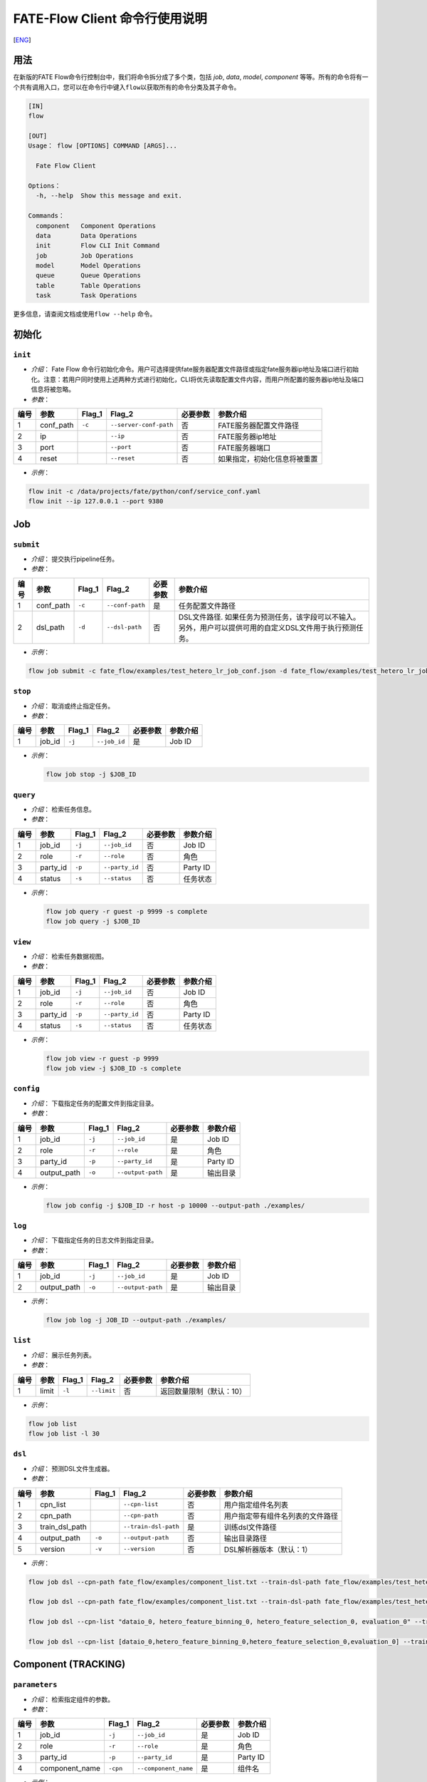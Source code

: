 FATE-Flow Client 命令行使用说明
===============================
[`ENG`_]

.. _ENG: README.rst

用法
----

在新版的FATE Flow命令行控制台中，我们将命令拆分成了多个类，包括 *job*,
*data*, *model*, *component*
等等。所有的命令将有一个共有调用入口，您可以在命令行中键入\ ``flow``\ 以获取所有的命令分类及其子命令。

.. code:: bash

    [IN]
    flow

    [OUT]
    Usage： flow [OPTIONS] COMMAND [ARGS]...

      Fate Flow Client

    Options：
      -h, --help  Show this message and exit.

    Commands：
      component   Component Operations
      data        Data Operations
      init        Flow CLI Init Command
      job         Job Operations
      model       Model Operations
      queue       Queue Operations
      table       Table Operations
      task        Task Operations

更多信息，请查阅文档或使用\ ``flow --help`` 命令。

初始化
------

``init``
~~~~~~~~

-  *介绍*\ ： Fate Flow
   命令行初始化命令。用户可选择提供fate服务器配置文件路径或指定fate服务器ip地址及端口进行初始化。注意：若用户同时使用上述两种方式进行初始化，CLI将优先读取配置文件内容，而用户所配置的服务器ip地址及端口信息将被忽略。
-  *参数*\ ：

+--------+--------------+-----------+--------------------------+------------+--------------------------------+
| 编号   | 参数         | Flag\_1   | Flag\_2                  | 必要参数   | 参数介绍                       |
+========+==============+===========+==========================+============+================================+
| 1      | conf\_path   | ``-c``    | ``--server-conf-path``   | 否         | FATE服务器配置文件路径         |
+--------+--------------+-----------+--------------------------+------------+--------------------------------+
| 2      | ip           |           | ``--ip``                 | 否         | FATE服务器ip地址               |
+--------+--------------+-----------+--------------------------+------------+--------------------------------+
| 3      | port         |           | ``--port``               | 否         | FATE服务器端口                 |
+--------+--------------+-----------+--------------------------+------------+--------------------------------+
| 4      | reset        |           | ``--reset``              | 否         | 如果指定，初始化信息将被重置   |
+--------+--------------+-----------+--------------------------+------------+--------------------------------+

-  *示例*\ ：

.. code:: bash

    flow init -c /data/projects/fate/python/conf/service_conf.yaml
    flow init --ip 127.0.0.1 --port 9380

Job
---

``submit``
~~~~~~~~~~

-  *介绍*\ ： 提交执行pipeline任务。
-  *参数*\ ：

+--------+--------------+-----------+-------------------+------------+--------------------------------------------------------------------------------------------------------------+
| 编号   | 参数         | Flag\_1   | Flag\_2           | 必要参数   | 参数介绍                                                                                                     |
+========+==============+===========+===================+============+==============================================================================================================+
| 1      | conf\_path   | ``-c``    | ``--conf-path``   | 是         | 任务配置文件路径                                                                                             |
+--------+--------------+-----------+-------------------+------------+--------------------------------------------------------------------------------------------------------------+
| 2      | dsl\_path    | ``-d``    | ``--dsl-path``    | 否         | DSL文件路径. 如果任务为预测任务，该字段可以不输入。另外，用户可以提供可用的自定义DSL文件用于执行预测任务。   |
+--------+--------------+-----------+-------------------+------------+--------------------------------------------------------------------------------------------------------------+

-  *示例*\ ：

.. code:: bash

    flow job submit -c fate_flow/examples/test_hetero_lr_job_conf.json -d fate_flow/examples/test_hetero_lr_job_dsl.json

``stop``
~~~~~~~~

-  *介绍*\ ： 取消或终止指定任务。
-  *参数*\ ：

+--------+-------------------+------------+------------------------+------------+------------+
| 编号   | 参数              | Flag\_1    | Flag\_2                | 必要参数   | 参数介绍   |
+========+===================+============+========================+============+============+
| 1      | job\_id           | ``-j``     | ``--job_id``           | 是         | Job ID     |
+--------+-------------------+------------+------------------------+------------+------------+

-  *示例*\ ：

   .. code:: bash

       flow job stop -j $JOB_ID

``query``
~~~~~~~~~

-  *介绍*\ ： 检索任务信息。
-  *参数*\ ：

+--------+-------------------+------------+------------------------+------------+------------+
| 编号   | 参数              | Flag\_1    | Flag\_2                | 必要参数   | 参数介绍   |
+========+===================+============+========================+============+============+
| 1      | job\_id           | ``-j``     | ``--job_id``           | 否         | Job ID     |
+--------+-------------------+------------+------------------------+------------+------------+
| 2      | role              | ``-r``     | ``--role``             | 否         | 角色       |
+--------+-------------------+------------+------------------------+------------+------------+
| 3      | party\_id         | ``-p``     | ``--party_id``         | 否         | Party ID   |
+--------+-------------------+------------+------------------------+------------+------------+
| 4      | status            | ``-s``     | ``--status``           | 否         | 任务状态   |
+--------+-------------------+------------+------------------------+------------+------------+

-  *示例*\ ：

   .. code:: bash

       flow job query -r guest -p 9999 -s complete
       flow job query -j $JOB_ID


``view``
~~~~~~~~

-  *介绍*\ ： 检索任务数据视图。

-  *参数*\ ：

+--------+-------------------+------------+------------------------+------------+------------+
| 编号   | 参数              | Flag\_1    | Flag\_2                | 必要参数   | 参数介绍   |
+========+===================+============+========================+============+============+
| 1      | job\_id           | ``-j``     | ``--job_id``           | 否         | Job ID     |
+--------+-------------------+------------+------------------------+------------+------------+
| 2      | role              | ``-r``     | ``--role``             | 否         | 角色       |
+--------+-------------------+------------+------------------------+------------+------------+
| 3      | party\_id         | ``-p``     | ``--party_id``         | 否         | Party ID   |
+--------+-------------------+------------+------------------------+------------+------------+
| 4      | status            | ``-s``     | ``--status``           | 否         | 任务状态   |
+--------+-------------------+------------+------------------------+------------+------------+

-  *示例*\ ：

   .. code:: bash

       flow job view -r guest -p 9999
       flow job view -j $JOB_ID -s complete

``config``
~~~~~~~~~~

-  *介绍*\ ： 下载指定任务的配置文件到指定目录。
-  *参数*\ ：

+--------+-------------------+------------+------------------------+------------+------------+
| 编号   | 参数              | Flag\_1    | Flag\_2                | 必要参数   | 参数介绍   |
+========+===================+============+========================+============+============+
| 1      | job\_id           | ``-j``     | ``--job_id``           | 是         | Job ID     |
+--------+-------------------+------------+------------------------+------------+------------+
| 2      | role              | ``-r``     | ``--role``             | 是         | 角色       |
+--------+-------------------+------------+------------------------+------------+------------+
| 3      | party\_id         | ``-p``     | ``--party_id``         | 是         | Party ID   |
+--------+-------------------+------------+------------------------+------------+------------+
| 4      | output\_path      | ``-o``     | ``--output-path``      | 是         | 输出目录   |
+--------+-------------------+------------+------------------------+------------+------------+

-  *示例*\ ：

   .. code:: bash

       flow job config -j $JOB_ID -r host -p 10000 --output-path ./examples/

``log``
~~~~~~~

-  *介绍*\ ： 下载指定任务的日志文件到指定目录。
-  *参数*\ ：

+--------+-------------------+------------+------------------------+------------+------------+
| 编号   | 参数              | Flag\_1    | Flag\_2                | 必要参数   | 参数介绍   |
+========+===================+============+========================+============+============+
| 1      | job\_id           | ``-j``     | ``--job_id``           | 是         | Job ID     |
+--------+-------------------+------------+------------------------+------------+------------+
| 2      | output\_path      | ``-o``     | ``--output-path``      | 是         | 输出目录   |
+--------+-------------------+------------+------------------------+------------+------------+

-  *示例*\ ：

   .. code:: bash

       flow job log -j JOB_ID --output-path ./examples/

``list``
~~~~~~~~

-  *介绍*\ ： 展示任务列表。
-  *参数*\ ：

+--------+---------+-----------+---------------+------------+----------------------------+
| 编号   | 参数    | Flag\_1   | Flag\_2       | 必要参数   | 参数介绍                   |
+========+=========+===========+===============+============+============================+
| 1      | limit   | ``-l``    | ``--limit``   | 否         | 返回数量限制（默认：10）   |
+--------+---------+-----------+---------------+------------+----------------------------+

-  *示例*\ ：

.. code:: bash

    flow job list
    flow job list -l 30

``dsl``
~~~~~~~

-  *介绍*\ ： 预测DSL文件生成器。
-  *参数*\ ：

+--------+--------------------+-----------+------------------------+------------+------------------------------------+
| 编号   | 参数               | Flag\_1   | Flag\_2                | 必要参数   | 参数介绍                           |
+========+====================+===========+========================+============+====================================+
| 1      | cpn\_list          |           | ``--cpn-list``         | 否         | 用户指定组件名列表                 |
+--------+--------------------+-----------+------------------------+------------+------------------------------------+
| 2      | cpn\_path          |           | ``--cpn-path``         | 否         | 用户指定带有组件名列表的文件路径   |
+--------+--------------------+-----------+------------------------+------------+------------------------------------+
| 3      | train\_dsl\_path   |           | ``--train-dsl-path``   | 是         | 训练dsl文件路径                    |
+--------+--------------------+-----------+------------------------+------------+------------------------------------+
| 4      | output\_path       | ``-o``    | ``--output-path``      | 否         | 输出目录路径                       |
+--------+--------------------+-----------+------------------------+------------+------------------------------------+
| 5      | version            | ``-v``    | ``--version``          | 否         | DSL解析器版本（默认：1）           |
+--------+--------------------+-----------+------------------------+------------+------------------------------------+

-  *示例*\ ：

.. code:: bash

    flow job dsl --cpn-path fate_flow/examples/component_list.txt --train-dsl-path fate_flow/examples/test_hetero_lr_job_dsl.json --version 2

    flow job dsl --cpn-path fate_flow/examples/component_list.txt --train-dsl-path fate_flow/examples/test_hetero_lr_job_dsl.json -o fate_flow/examples/

    flow job dsl --cpn-list "dataio_0, hetero_feature_binning_0, hetero_feature_selection_0, evaluation_0" --train-dsl-path fate_flow/examples/test_hetero_lr_job_dsl.json -o fate_flow/examples/
            
    flow job dsl --cpn-list [dataio_0,hetero_feature_binning_0,hetero_feature_selection_0,evaluation_0] --train-dsl-path fate_flow/examples/test_hetero_lr_job_dsl.json -o fate_flow/examples/

Component (TRACKING)
--------------------

``parameters``
~~~~~~~~~~~~~~

-  *介绍*\ ： 检索指定组件的参数。
-  *参数*\ ：

+--------+-------------------+------------+------------------------+------------+------------+
| 编号   | 参数              | Flag\_1    | Flag\_2                | 必要参数   | 参数介绍   |
+========+===================+============+========================+============+============+
| 1      | job\_id           | ``-j``     | ``--job_id``           | 是         | Job ID     |
+--------+-------------------+------------+------------------------+------------+------------+
| 2      | role              | ``-r``     | ``--role``             | 是         | 角色       |
+--------+-------------------+------------+------------------------+------------+------------+
| 3      | party\_id         | ``-p``     | ``--party_id``         | 是         | Party ID   |
+--------+-------------------+------------+------------------------+------------+------------+
| 4      | component\_name   | ``-cpn``   | ``--component_name``   | 是         | 组件名     |
+--------+-------------------+------------+------------------------+------------+------------+

-  *示例*\ ：

.. code:: bash

    flow component parameters -j $JOB_ID -r host -p 10000 -cpn hetero_feature_binning_0

``metric-all``
~~~~~~~~~~~~~~

-  *介绍*\ ： 检索指定任务的所有metric数据。
-  *参数*\ ：

+--------+-------------------+------------+------------------------+------------+------------+
| 编号   | 参数              | Flag\_1    | Flag\_2                | 必要参数   | 参数介绍   |
+========+===================+============+========================+============+============+
| 1      | job\_id           | ``-j``     | ``--job_id``           | 是         | Job ID     |
+--------+-------------------+------------+------------------------+------------+------------+
| 2      | role              | ``-r``     | ``--role``             | 是         | 角色       |
+--------+-------------------+------------+------------------------+------------+------------+
| 3      | party\_id         | ``-p``     | ``--party_id``         | 是         | Party ID   |
+--------+-------------------+------------+------------------------+------------+------------+
| 4      | component\_name   | ``-cpn``   | ``--component_name``   | 是         | 组件名     |
+--------+-------------------+------------+------------------------+------------+------------+

-  *示例*\ ：

   .. code:: bash

       flow component metric-all -j $JOB_ID -r host -p 10000 -cpn hetero_feature_binning_0

``metrics``
~~~~~~~~~~~

-  *介绍*\ ： 检索指定任务指定组件的metric数据。
-  *参数*\ ：

+--------+-------------------+------------+------------------------+------------+------------+
| 编号   | 参数              | Flag\_1    | Flag\_2                | 必要参数   | 参数介绍   |
+========+===================+============+========================+============+============+
| 1      | job\_id           | ``-j``     | ``--job_id``           | 是         | Job ID     |
+--------+-------------------+------------+------------------------+------------+------------+
| 2      | role              | ``-r``     | ``--role``             | 是         | 角色       |
+--------+-------------------+------------+------------------------+------------+------------+
| 3      | party\_id         | ``-p``     | ``--party_id``         | 是         | Party ID   |
+--------+-------------------+------------+------------------------+------------+------------+
| 4      | component\_name   | ``-cpn``   | ``--component_name``   | 是         | 组件名     |
+--------+-------------------+------------+------------------------+------------+------------+

-  *示例*\ ：

   .. code:: bash

       flow component metrics -j $JOB_ID -r host -p 10000 -cpn hetero_feature_binning_0

``metric-delete``
~~~~~~~~~~~~~~~~~

-  *介绍*\ ： 删除指定metric数据。
-  *参数*\ ：

+--------+-----------+-----------+----------------+------------+----------------------------+
| 编号   | 参数      | Flag\_1   | Flag\_2        | 必要参数   | 参数介绍                   |
+========+===========+===========+================+============+============================+
| 1      | date      | ``-d``    | ``--date``     | 否         | 8位日期, 形如 'YYYYMMDD'   |
+--------+-----------+-----------+----------------+------------+----------------------------+
| 2      | job\_id   | ``-j``    | ``--job_id``   | 否         | Job ID                     |
+--------+-----------+-----------+----------------+------------+----------------------------+

-  *示例*\ ：

.. code:: bash

    # 注意：如果同时键入date参数与job_id参数，CLI将优先检测date参数数据，job_id参数将被忽略。
    flow component metric-delete -d 20200101
    flow component metric-delete -j $JOB_ID

``output-model``
~~~~~~~~~~~~~~~~

-  *介绍*\ ： 检索指定组件模型。
-  *参数*\ ：

+--------+-------------------+------------+------------------------+------------+------------+
| 编号   | 参数              | Flag\_1    | Flag\_2                | 必要参数   | 参数介绍   |
+========+===================+============+========================+============+============+
| 1      | job\_id           | ``-j``     | ``--job_id``           | 是         | Job ID     |
+--------+-------------------+------------+------------------------+------------+------------+
| 2      | role              | ``-r``     | ``--role``             | 是         | 角色       |
+--------+-------------------+------------+------------------------+------------+------------+
| 3      | party\_id         | ``-p``     | ``--party_id``         | 是         | Party ID   |
+--------+-------------------+------------+------------------------+------------+------------+
| 4      | component\_name   | ``-cpn``   | ``--component_name``   | 是         | 组件名     |
+--------+-------------------+------------+------------------------+------------+------------+

-  *示例*\ ：

   .. code:: bash

       flow component output-model -j $JOB_ID -r host -p 10000 -cpn hetero_feature_binning_0

``output-data``
~~~~~~~~~~~~~~~

-  *介绍*\ ： 下载指定组件的输出数据。
-  *参数*\ ：

+--------+-------------------+------------+------------------------+------------+------------+
| 编号   | 参数              | Flag\_1    | Flag\_2                | 必要参数   | 参数介绍   |
+========+===================+============+========================+============+============+
| 1      | job\_id           | ``-j``     | ``--job_id``           | 是         | Job ID     |
+--------+-------------------+------------+------------------------+------------+------------+
| 2      | role              | ``-r``     | ``--role``             | 是         | 角色       |
+--------+-------------------+------------+------------------------+------------+------------+
| 3      | party\_id         | ``-p``     | ``--party_id``         | 是         | Party ID   |
+--------+-------------------+------------+------------------------+------------+------------+
| 4      | component\_name   | ``-cpn``   | ``--component_name``   | 是         | 组件名     |
+--------+-------------------+------------+------------------------+------------+------------+
| 5      | output\_path      | ``-o``     | ``--output-path``      | 是         | 输出目录   |
+--------+-------------------+------------+------------------------+------------+------------+
| 6      | limit             | ``-l``     | ``--limit``            | 否         |默认返回全部|
+--------+-------------------+------------+------------------------+------------+------------+


-  *示例*\ ：

   .. code:: bash

       flow component output-data -j $JOB_ID -r host -p 10000 -cpn hetero_feature_binning_0 --output-path ./examples/

``output-data-table``
~~~~~~~~~~~~~~~~~~~~~

-  *介绍*\ ： 查看数据表名及命名空间。
-  *参数*\ ：

+--------+-------------------+------------+------------------------+------------+------------+
| 编号   | 参数              | Flag\_1    | Flag\_2                | 必要参数   | 参数介绍   |
+========+===================+============+========================+============+============+
| 1      | job\_id           | ``-j``     | ``--job_id``           | 是         | Job ID     |
+--------+-------------------+------------+------------------------+------------+------------+
| 2      | role              | ``-r``     | ``--role``             | 是         | 角色       |
+--------+-------------------+------------+------------------------+------------+------------+
| 3      | party\_id         | ``-p``     | ``--party_id``         | 是         | Party ID   |
+--------+-------------------+------------+------------------------+------------+------------+
| 4      | component\_name   | ``-cpn``   | ``--component_name``   | 是         | 组件名     |
+--------+-------------------+------------+------------------------+------------+------------+

-  *示例*\ ：

   .. code:: bash

       flow component output-data-table -j $JOB_ID -r host -p 10000 -cpn hetero_feature_binning_0

``list``
~~~~~~~~

-  *介绍*\ ： 展示指定任务的组件列表。
-  *参数*\ ：

+--------+-----------+-----------+----------------+------------+------------+
| 编号   | 参数      | Flag\_1   | Flag\_2        | 必要参数   | 参数介绍   |
+========+===========+===========+================+============+============+
| 1      | job\_id   | ``-j``    | ``--job_id``   | 是         | Job ID     |
+--------+-----------+-----------+----------------+------------+------------+

-  *示例*\ ：

.. code:: bash

    flow component list -j $JOB_ID

``get-summary``
~~~~~~~~~~~~~~~

-  *介绍*\ ： 获取指定组件的概要。
-  *参数*\ ：

+--------+-------------------+------------+------------------------+------------+----------------+
| 编号   | 参数              | Flag\_1    | Flag\_2                | 必要参数   | 参数介绍       |
+========+===================+============+========================+============+================+
| 1      | job\_id           | ``-j``     | ``--job_id``           | 是         | Job ID         |
+--------+-------------------+------------+------------------------+------------+----------------+
| 2      | role              | ``-r``     | ``--role``             | 是         | 角色           |
+--------+-------------------+------------+------------------------+------------+----------------+
| 3      | party\_id         | ``-p``     | ``--party_id``         | 是         | Party ID       |
+--------+-------------------+------------+------------------------+------------+----------------+
| 4      | component\_name   | ``-cpn``   | ``--component_name``   | 是         | 组件名         |
+--------+-------------------+------------+------------------------+------------+----------------+
| 5      | output\_path      | ``-o``     | ``--output-path``      | 否         | 输出目录路径   |
+--------+-------------------+------------+------------------------+------------+----------------+

-  *示例*\ ：

.. code:: bash

    flow component get-summary -j $JOB_ID -r host -p 10000 -cpn hetero_feature_binning_0

    flow component get-summary -j $JOB_ID -r host -p 10000 -cpn hetero_feature_binning_0 -o ./examples/

Model
-----

``load``
~~~~~~~~

-  *介绍*\ ： 加载模型。
-  *参数*\ ：

+--------+--------------+-----------+-------------------+------------+--------------------+
| 编号   | 参数         | Flag\_1   | Flag\_2           | 必要参数   | 参数介绍           |
+========+==============+===========+===================+============+====================+
| 1      | conf\_path   | ``-c``    | ``--conf-path``   | 否         | 任务配置文件路径   |
+--------+--------------+-----------+-------------------+------------+--------------------+
| 2      | job\_id      | ``-j``    | ``--job_id``      | 否         | Job ID             |
+--------+--------------+-----------+-------------------+------------+--------------------+

-  *示例*\ ：

.. code:: bash

    flow model load -c fate_flow/examples/publish_load_model.json
    flow model load -j $JOB_ID

``bind``
~~~~~~~~

-  *介绍*\ ： 绑定模型。
-  *参数*\ ：

+--------+--------------+-----------+-------------------+------------+--------------------+
| 编号   | 参数         | Flag\_1   | Flag\_2           | 必要参数   | 参数介绍           |
+========+==============+===========+===================+============+====================+
| 1      | conf\_path   | ``-c``    | ``--conf-path``   | 是         | 任务配置文件路径   |
+--------+--------------+-----------+-------------------+------------+--------------------+
| 2      | job\_id      | ``-j``    | ``--job_id``      | 否         | Job ID             |
+--------+--------------+-----------+-------------------+------------+--------------------+

-  *示例*\ ：

.. code:: bash

    flow model bind -c fate_flow/examples/bind_model_service.json
    flow model bind -c fate_flow/examples/bind_model_service.json -j $JOB_ID

``import``
~~~~~~~~~~

-  *介绍*\ ： 导入模型。
-  *参数*\ ：

+--------+-----------------+-----------+-------------------+------------+-----------------------------------------------------------------------------------+
| 编号   | 参数            | Flag\_1   | Flag\_2           | 必要参数   | 参数介绍                                                                          |
+========+=================+===========+===================+============+===================================================================================+
| 1      | conf\_path      | ``-c``    | ``--conf-path``   | 是         | 任务配置文件路径                                                                  |
+--------+-----------------+-----------+-------------------+------------+-----------------------------------------------------------------------------------+
| 2      | from-database   |           | --from-database   | 否         | 如果指定且有可用的数据库环境，fate flow将从根据任务配置文件从数据库中导入模型。   |
+--------+-----------------+-----------+-------------------+------------+-----------------------------------------------------------------------------------+

-  *示例*\ ：

.. code:: bash

    flow model import -c fate_flow/examples/import_model.json
    flow model import -c fate_flow/examples/restore_model.json --from-database

``export``
~~~~~~~~~~

-  *介绍*\ ： 导出模型。
-  *参数*\ ：

+--------+---------------+-----------+---------------------+------------+-------------------------------------------------------------------------------------+
| 编号   | 参数          | Flag\_1   | Flag\_2             | 必要参数   | 参数介绍                                                                            |
+========+===============+===========+=====================+============+=====================================================================================+
| 1      | conf\_path    | ``-c``    | ``--conf-path``     | 是         | 任务配置文件路径                                                                    |
+--------+---------------+-----------+---------------------+------------+-------------------------------------------------------------------------------------+
| 2      | to-database   |           | ``--to-database``   | 否         | 如果指定且有可用的数据库环境，fate flow将从根据任务配置文件将模型导出到数据库中。   |
+--------+---------------+-----------+---------------------+------------+-------------------------------------------------------------------------------------+

-  *示例*\ ：

.. code:: bash

    flow model export -c fate_flow/examples/export_model.json
    flow model export -c fate_flow/examplse/store_model.json --to-database

``migrate``
~~~~~~~~~~~

-  *介绍*\ ： 迁移模型。
-  *参数*\ ：

+--------+--------------+-----------+-------------------+------------+--------------------+
| 编号   | 参数         | Flag\_1   | Flag\_2           | 必要参数   | 参数介绍           |
+========+==============+===========+===================+============+====================+
| 1      | conf\_path   | ``-c``    | ``--conf-path``   | 是         | 任务配置文件路径   |
+--------+--------------+-----------+-------------------+------------+--------------------+

-  *示例*\ ：

.. code:: bash

    flow model migrate -c fate_flow/examples/migrate_model.json

``tag-list``
~~~~~~~~~~~~

-  *介绍*\ ： 展示模型的标签列表。
-  *参数*\ ：

+--------+-----------+-----------+----------------+------------+------------+
| 编号   | 参数      | Flag\_1   | Flag\_2        | 必要参数   | 参数介绍   |
+========+===========+===========+================+============+============+
| 1      | job\_id   | ``-j``    | ``--job_id``   | 是         | Job ID     |
+--------+-----------+-----------+----------------+------------+------------+

-  *示例*\ ：

.. code:: bash

    flow model tag-list -j $JOB_ID

``tag-model``
~~~~~~~~~~~~~

-  *介绍*\ ： 对模型添加标签。
-  *参数*\ ：

+--------+-------------+-----------+------------------+------------+----------------------------------------------------------+
| 编号   | 参数        | Flag\_1   | Flag\_2          | 必要参数   | 参数介绍                                                 |
+========+=============+===========+==================+============+==========================================================+
| 1      | job\_id     | ``-j``    | ``--job_id``     | 是         | Job ID                                                   |
+--------+-------------+-----------+------------------+------------+----------------------------------------------------------+
| 2      | tag\_name   | ``-t``    | ``--tag-name``   | 是         | 标签名                                                   |
+--------+-------------+-----------+------------------+------------+----------------------------------------------------------+
| 3      | remove      |           | ``--remove``     | 否         | 如果指定，带有指定标签名的标签将被模型的标签列表中移除   |
+--------+-------------+-----------+------------------+------------+----------------------------------------------------------+

-  *示例*\ ：

.. code:: bash

    flow model tag-model -j $JOB_ID -t $TAG_NAME
    flow model tag-model -j $JOB_ID -t $TAG_NAME --remove

``deploy``
~~~~~~~~~~~~~

-  *介绍*\ ： 配置模型预测DSL。
-  *参数*\ ：

+--------+-------------------+------------+------------------------+------------+------------+
| 编号   | 参数              | Flag\_1    | Flag\_2                | 必要参数   | 参数介绍   |
+========+===================+============+========================+============+============+
| 1      | model\_id         |            | ``--model-id``         | 是         | 模型ID   |
+--------+-------------------+------------+------------------------+------------+------------+
| 2      | model\_versio     |            | ``--model-version``    | 是         | 模型版本   |
+--------+-------------------+------------+------------------------+------------+------------+
| 3      | cpn\_list         | ``-o``     | ``--output-path``      | 否         | 组件列表   |
+--------+-------------------+------------+------------------------+------------+------------+
| 4      | cpn\_path         | ``-o``     | ``--output-path``      | 否         | 组件列表文件路径   |
+--------+-------------------+------------+------------------------+------------+------------+
| 5      | dsl\_path         | ``-o``     | ``--output-path``      | 否         | 预测dsl文件路径   |
+--------+-------------------+------------+------------------------+------------+------------+


-  *示例*\ ：

.. code:: bash

    flow model deploy --model_id $MODEL_ID --model_version $MODEL_VERSION


``get-predict-dsl``
~~~~~~~~~~~~~~~~~~~~

-  *介绍*\ ： 获取模型预测DSL。
-  *参数*\ ：

+--------+-------------------+------------+------------------------+------------+------------+
| 编号   | 参数              | Flag\_1    | Flag\_2                | 必要参数   | 参数介绍   |
+========+===================+============+========================+============+============+
| 1      | model\_id         |            | ``--model-id``         | 是         | 模型ID   |
+--------+-------------------+------------+------------------------+------------+------------+
| 2      | model\_versio     |            | ``--model-version``    | 是         | 模型版本   |
+--------+-------------------+------------+------------------------+------------+------------+
| 3      | output\_path      | ``-o``     | ``--output-path``      | 是         | 输出路径   |
+--------+-------------------+------------+------------------------+------------+------------+

-  *示例*\ ：

.. code:: bash

    flow model get-predict-dsl --model_id $MODEL_ID --model_version $MODEL_VERSION -o ./examples/


``get-predict-conf``
~~~~~~~~~~~~~~~~~~~~

-  *介绍*\ ： 获取模型预测Conf模板。
-  *参数*\ ：

+--------+-------------------+------------+------------------------+------------+------------+
| 编号   | 参数              | Flag\_1    | Flag\_2                | 必要参数   | 参数介绍   |
+========+===================+============+========================+============+============+
| 1      | model\_id         |            | ``--model-id``         | 是         | 模型ID   |
+--------+-------------------+------------+------------------------+------------+------------+
| 2      | model\_versio     |            | ``--model-version``    | 是         | 模型版本   |
+--------+-------------------+------------+------------------------+------------+------------+
| 3      | output\_path      | ``-o``     | ``--output-path``      | 是         | 输出路径   |
+--------+-------------------+------------+------------------------+------------+------------+

-  *示例*\ ：

.. code:: bash

    flow model get-predict-conf --model_id $MODEL_ID --model_version $MODEL_VERSION -o ./examples/

Tag
---

``create``
~~~~~~~~~~

-  *介绍*\ ： 创建标签。
-  *参数*\ ：

+--------+-----------------+-----------+------------------+------------+------------+
| 编号   | 参数            | Flag\_1   | Flag\_2          | 必要参数   | 参数介绍   |
+========+=================+===========+==================+============+============+
| 1      | tag\_name       | ``-t``    | ``--tag-name``   | 是         | 标签名     |
+--------+-----------------+-----------+------------------+------------+------------+
| 2      | tag\_参数介绍   | ``-d``    | ``--tag-desc``   | 否         | 标签介绍   |
+--------+-----------------+-----------+------------------+------------+------------+

-  *示例*\ ：

.. code:: bash

    flow tag create -t tag1 -d "This is the 参数介绍 of tag1."
    flow tag create -t tag2

``update``
~~~~~~~~~~

-  *介绍*\ ： 更新标签信息。
-  *参数*\ ：

+--------+----------------------+-----------+----------------------+------------+--------------+
| 编号   | 参数                 | Flag\_1   | Flag\_2              | 必要参数   | 参数介绍     |
+========+======================+===========+======================+============+==============+
| 1      | tag\_name            | ``-t``    | ``--tag-name``       | 是         | 标签名       |
+--------+----------------------+-----------+----------------------+------------+--------------+
| 2      | new\_tag\_name       |           | ``--new-tag-name``   | 否         | 新标签名     |
+--------+----------------------+-----------+----------------------+------------+--------------+
| 3      | new\_tag\_desc       |           | ``--new-tag-desc``   | 否         | 新标签介绍   |
+--------+----------------------+-----------+----------------------+------------+--------------+

-  *示例*\ ：

.. code:: bash

    flow tag update -t tag1 --new-tag-name tag2
    flow tag update -t tag1 --new-tag-desc "This is the new 参数介绍."

``list``
~~~~~~~~

-  *介绍*\ ： 展示标签列表。
-  *参数*\ ：

+--------+---------+-----------+---------------+------------+--------------------------------+
| 编号   | 参数    | Flag\_1   | Flag\_2       | 必要参数   | 参数介绍                       |
+========+=========+===========+===============+============+================================+
| 1      | limit   | ``-l``    | ``--limit``   | 否         | 返回结果数量限制（默认：10）   |
+--------+---------+-----------+---------------+------------+--------------------------------+

-  *示例*\ ：

.. code:: bash

    flow tag list
    flow tag list -l 3

``query``
~~~~~~~~~

-  *介绍*\ ： 检索标签。
-  *参数*\ ：

+--------+---------------+-----------+--------------------+------------+------------------------------------------+
| 编号   | 参数          | Flag\_1   | Flag\_2            | 必要参数   | 参数介绍                                 |
+========+===============+===========+====================+============+==========================================+
| 1      | tag\_name     | ``-t``    | ``--tag-name``     | 是         | 标签名                                   |
+--------+---------------+-----------+--------------------+------------+------------------------------------------+
| 2      | with\_model   |           | ``--with-model``   | 否         | 如果指定，具有该标签的模型信息将被展示   |
+--------+---------------+-----------+--------------------+------------+------------------------------------------+

-  *示例*\ ：

.. code:: bash

    flow tag query -t $TAG_NAME
    flow tag query -t $TAG_NAME --with-model

``delete``
~~~~~~~~~~

-  *介绍*\ ： 删除标签。
-  *参数*\ ：

+--------+-------------+-----------+------------------+------------+------------+
| 编号   | 参数        | Flag\_1   | Flag\_2          | 必要参数   | 参数介绍   |
+========+=============+===========+==================+============+============+
| 1      | tag\_name   | ``-t``    | ``--tag-name``   | 是         | 标签名     |
+--------+-------------+-----------+------------------+------------+------------+

-  *示例*\ ：

.. code:: bash

    flow tag delete -t tag1

Data
----

``download``
~~~~~~~~~~~~

-  *介绍*\ ： 下载数据表。
-  *参数*\ ：

+--------+--------------+-----------+-------------------+------------+--------------------+
| 编号   | 参数         | Flag\_1   | Flag\_2           | 必要参数   | 参数介绍           |
+========+==============+===========+===================+============+====================+
| 1      | conf\_path   | ``-c``    | ``--conf-path``   | 是         | 任务配置文件路径   |
+--------+--------------+-----------+-------------------+------------+--------------------+

-  *示例*\ ：

.. code:: bash

    flow data download -c fate_flow/examples/download_host.json

``upload``
~~~~~~~~~~

-  *介绍*\ ： 上传数据表。
-  *参数*\ ：

+--------+--------------+-----------+-------------------+------------+------------------------------------------------------------------+
| 编号   | 参数         | Flag\_1   | Flag\_2           | 必要参数   | 参数介绍                                                         |
+========+==============+===========+===================+============+==================================================================+
| 1      | conf\_path   | ``-c``    | ``--conf-path``   | 是         | 任务配置文件路径                                                 |
+--------+--------------+-----------+-------------------+------------+------------------------------------------------------------------+
| 2      | verbose      |           | ``--verbose``     | 否         | 如果指定，用户将在控制台获得上传进度（默认不开启）               |
+--------+--------------+-----------+-------------------+------------+------------------------------------------------------------------+
| 3      | drop         |           | ``--drop``        | 否         | 如果指定，旧版已上传数据将被新上传的同名数据替换（默认不替换）   |
+--------+--------------+-----------+-------------------+------------+------------------------------------------------------------------+

-  *示例*\ ：

.. code:: bash

    flow data upload -c fate_flow/examples/upload_guest.json
    flow data upload -c fate_flow/examples/upload_host.json --verbose --drop

``upload-history``
~~~~~~~~~~~~~~~~~~

-  *介绍*\ ： 检索上传数据历史。
-  *参数*\ ：

+--------+-----------+-----------+----------------+------------+--------------------------------+
| 编号   | 参数      | Flag\_1   | Flag\_2        | 必要参数   | 参数介绍                       |
+========+===========+===========+================+============+================================+
| 1      | limit     | ``-l``    | ``--limit``    | 否         | 返回结果数量限制（默认：10）   |
+--------+-----------+-----------+----------------+------------+--------------------------------+
| 2      | job\_id   | ``-j``    | ``--job_id``   | 否         | Job ID                         |
+--------+-----------+-----------+----------------+------------+--------------------------------+

-  *示例*\ ：

.. code:: bash

    flow data upload-history -l 20
    flow data upload-history --job-id $JOB_ID

Task
----

``query``
~~~~~~~~~

-  *介绍*\ ： 检索Task信息。
-  *参数*\ ：

+--------+-------------------+------------+------------------------+------------+------------+
| 编号   | 参数              | Flag\_1    | Flag\_2                | 必要参数   | 参数介绍   |
+========+===================+============+========================+============+============+
| 1      | job\_id           | ``-j``     | ``--job_id``           | 否         | Job ID     |
+--------+-------------------+------------+------------------------+------------+------------+
| 2      | role              | ``-r``     | ``--role``             | 否         | 角色       |
+--------+-------------------+------------+------------------------+------------+------------+
| 3      | party\_id         | ``-p``     | ``--party_id``         | 否         | Party ID   |
+--------+-------------------+------------+------------------------+------------+------------+
| 4      | component\_name   | ``-cpn``   | ``--component_name``   | 否         | 组件名     |
+--------+-------------------+------------+------------------------+------------+------------+
| 5      | status            | ``-s``     | ``--status``           | 否         | 任务状态   |
+--------+-------------------+------------+------------------------+------------+------------+

-  *示例*\ ：

.. code:: bash

    flow task query -j $JOB_ID -p 9999 -r guest
    flow task query -cpn hetero_feature_binning_0 -s complete

``list``
~~~~~~~~

-  *介绍*\ ： 展示Task列表。
-  *参数*\ ：

+--------+---------+-----------+---------------+------------+--------------------------------+
| 编号   | 参数    | Flag\_1   | Flag\_2       | 必要参数   | 参数介绍                       |
+========+=========+===========+===============+============+================================+
| 1      | limit   | ``-l``    | ``--limit``   | 否         | 返回结果数量限制（默认：10）   |
+--------+---------+-----------+---------------+------------+--------------------------------+

-  *示例*\ ：

.. code:: bash

    flow task list
    flow task list -l 25

Table
-----

``info``
~~~~~~~~

-  *介绍*\ ： 检索数据表信息。
-  *参数*\ ：

+--------+---------------+-----------+--------------------+------------+------------+
| 编号   | 参数          | Flag\_1   | Flag\_2            | 必要参数   | 参数介绍   |
+========+===============+===========+====================+============+============+
| 1      | namespace     | ``-n``    | ``--namespace``    | 是         | 命名空间   |
+--------+---------------+-----------+--------------------+------------+------------+
| 2      | table\_name   | ``-t``    | ``--table-name``   | 是         | 数据表名   |
+--------+---------------+-----------+--------------------+------------+------------+

-  *示例*\ ：

.. code:: bash

    flow table info -n $NAMESPACE -t $TABLE_NAME

``delete``
~~~~~~~~~~

-  *介绍*\ ： 删除指定数据表。
-  *参数*\ ：

+--------+-------------------+------------+------------------------+------------+------------+
| 编号   | 参数              | Flag\_1    | Flag\_2                | 必要参数   | 参数介绍   |
+========+===================+============+========================+============+============+
| 1      | namespace         | ``-n``     | ``--namespace``        | 否         | 命名空间   |
+--------+-------------------+------------+------------------------+------------+------------+
| 2      | table\_name       | ``-t``     | ``--table_name``       | 否         | 数据表名   |
+--------+-------------------+------------+------------------------+------------+------------+
| 3      | job\_id           | ``-j``     | ``--job_id``           | 否         | Job ID     |
+--------+-------------------+------------+------------------------+------------+------------+
| 4      | role              | ``-r``     | ``--role``             | 否         | 角色       |
+--------+-------------------+------------+------------------------+------------+------------+
| 5      | party\_id         | ``-p``     | ``--party_id``         | 否         | Party ID   |
+--------+-------------------+------------+------------------------+------------+------------+
| 6      | component\_name   | ``-cpn``   | ``--component_name``   | 否         | 组件名     |
+--------+-------------------+------------+------------------------+------------+------------+

-  *示例*\ ：

.. code:: bash

    flow table delete -n $NAMESPACE -t $TABLE_NAME
    flow table delete -j $JOB_ID -r guest -p 9999

Queue
-----

``clean``
~~~~~~~~~

-  *介绍*\ ： 取消所有在队列中的Job。
-  *参数*\ ： 无
-  *示例*\ ：

.. code:: bash

    flow queue clean

